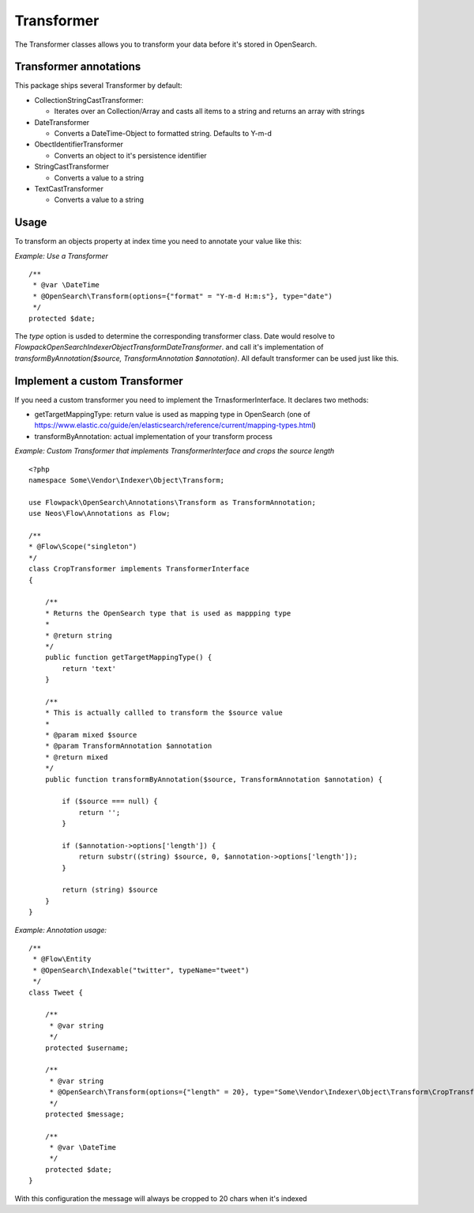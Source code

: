 ===========
Transformer
===========

The Transformer classes allows you to transform your data before it's stored in OpenSearch.

Transformer annotations
=======================
This package ships several Transformer by default:

* CollectionStringCastTransformer:

  * Iterates over an Collection/Array and casts all items to a string and returns an array with strings

* DateTransformer

  * Converts a DateTime-Object to formatted string. Defaults to Y-m-d

* ObectIdentifierTransformer

  * Converts an object to it's persistence identifier

* StringCastTransformer

  * Converts a value to a string

* TextCastTransformer

  * Converts a value to a string


Usage
=====

To transform an objects property at index time you need to annotate your value like this:

*Example: Use a Transformer* ::

    /**
     * @var \DateTime
     * @OpenSearch\Transform(options={"format" = "Y-m-d H:m:s"}, type="date")
     */
    protected $date;


The `type` option is usded to determine the corresponding transformer class. Date would resolve to `Flowpack\OpenSearch\Indexer\Object\Transform\DateTransformer`.
and call it's implementation of `transformByAnnotation($source, TransformAnnotation $annotation)`.
All default transformer can be used just like this.


Implement a custom Transformer
==============================
If you need a custom transformer you need to implement the TrnasformerInterface.
It declares two methods:

* getTargetMappingType: return value is used as mapping type in OpenSearch (one of https://www.elastic.co/guide/en/elasticsearch/reference/current/mapping-types.html)

* transformByAnnotation: actual implementation of your transform process


*Example: Custom Transformer that implements TransformerInterface and crops the source length* ::

    <?php
    namespace Some\Vendor\Indexer\Object\Transform;

    use Flowpack\OpenSearch\Annotations\Transform as TransformAnnotation;
    use Neos\Flow\Annotations as Flow;

    /**
    * @Flow\Scope("singleton")
    */
    class CropTransformer implements TransformerInterface
    {

        /**
        * Returns the OpenSearch type that is used as mappping type
        *
        * @return string
        */
        public function getTargetMappingType() {
            return 'text'
        }

        /**
        * This is actually callled to transform the $source value
        *
        * @param mixed $source
        * @param TransformAnnotation $annotation
        * @return mixed
        */
        public function transformByAnnotation($source, TransformAnnotation $annotation) {

            if ($source === null) {
                return '';
            }

            if ($annotation->options['length']) {
                return substr((string) $source, 0, $annotation->options['length']);
            }

            return (string) $source
        }
    }



*Example: Annotation usage:* ::

    /**
     * @Flow\Entity
     * @OpenSearch\Indexable("twitter", typeName="tweet")
     */
    class Tweet {

        /**
         * @var string
         */
        protected $username;

        /**
         * @var string
         * @OpenSearch\Transform(options={"length" = 20}, type="Some\Vendor\Indexer\Object\Transform\CropTransformer")
         */
        protected $message;

        /**
         * @var \DateTime
         */
        protected $date;
    }


With this configuration the message will always be cropped to 20 chars when it's indexed

